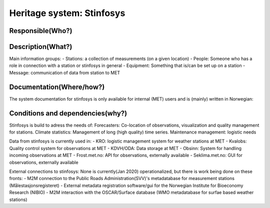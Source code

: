 Heritage system: Stinfosys
"""""""""""""""""""""""""""

.. Insert the name of the heritage metadata system in the above heading. No   
   other text should go under
   this heading.
 
Responsible(Who?)
==================

.. Required. Who is responsible for this heritage system. This can be a 
   group, a role or an administrative unit. Try to avoid linking to specific  
   persons.

  System owner: Leader, divisjon for observation quality and data processing
  Maintenance grouph
  - Technical management: IT-Geo-Drift, OKD
  - Content management: OKD

Description(What?)
==================

.. Required. Short description of the system: 
   - what types of metadata is stored in this system.
   - how is the metadata stored
   - formats/language

  Postgres database with site metadata for weather stations. Near complete information for METNorway owned stations, a good amount of information for Norwegian weather stations with other owners, a small amount of information for some stations outside the border of Norway.

Main information groups:
- Stations: a collection of measurements (on a given location)
- People: Someone who has a role in connection with a station or stinfosys in general
- Equipment: Something that is/can be set up on a station
- Message: communication of data from station to MET



Documentation(Where/how?)
=========================

.. Required. Links to system dokumentation as comments, mark links that are 
   only available for internal users

The system documentation for stinfosys is only available for internal (MET) users and is (mainly) written in Norwegian:

.. GUI for stinfosys:
   - link to https://stinfosys.met.no/

   Operational documentation
   - link to https://internwiki.met.no/driftsdok/stinfosys/start

   Full system documentation at gitlab
   - link to https://gitlab.met.no/obs/stinfosys
   for the database model, go to the database folder in the gitlab    repository and find the stinfosys.dia file

Conditions and dependencies(why?)
=================================

.. Required. Please add a short paragraph explaining in words why the system is as it is

.. Which users needs are this system ment to cover? 
   Are there specific choices that has been made which sets important limitations to the system? 


Stinfosys is build to adress the needs of:
Forecasters: Co-location of observations, visualization and quality management for stations.
Climate statistics: Management of long (high quality) time series.
Maintenance management: logistic needs

Data from stinfosys is currently used in:
- KRO: logistic management system for weather stations at MET
- Kvalobs: Quality control system for observations at MET
- KDVH/ODA: Data storage at MET
- Obsinn: System for handling incoming observations at MET
- Frost.met.no: API for observations, externally available
- Seklima.met.no: GUI for observations, externally available

External connections to stinfosys:
None is currently(Jan 2020) operationalized, but there is work being done on these fronts:
- M2M connection to the Public Roads Administration(SVV)'s metadatabase for measurement stations (Målestasjonsregisteret)
- External metadata registration software/gui for the Norwegian Institute for Bioeconomy Research (NIBIO)
- M2M interaction with the OSCAR/Surface database (WMO metadatabase for surfae based weather stations)
